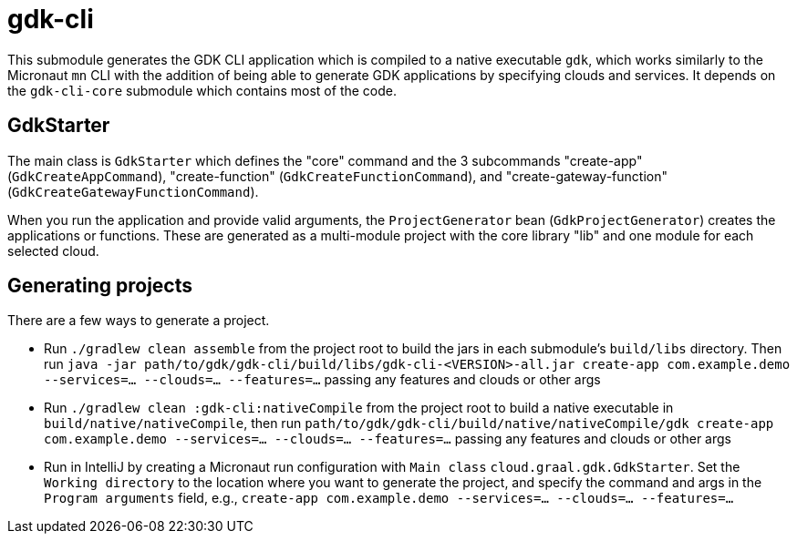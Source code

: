 = gdk-cli

This submodule generates the GDK CLI application which is compiled to a native executable `gdk`, which works similarly to the Micronaut `mn` CLI with the addition of being able to generate GDK applications by specifying clouds and services. It depends on the `gdk-cli-core` submodule which contains most of the code.

== GdkStarter

The main class is `GdkStarter` which defines the "core" command and the 3 subcommands "create-app" (`GdkCreateAppCommand`), "create-function" (`GdkCreateFunctionCommand`), and "create-gateway-function" (`GdkCreateGatewayFunctionCommand`).

When you run the application and provide valid arguments, the `ProjectGenerator` bean (`GdkProjectGenerator`) creates the applications or functions. These are generated as a multi-module project with the core library "lib" and one module for each selected cloud.

== Generating projects

There are a few ways to generate a project.

* Run `./gradlew clean assemble` from the project root to build the jars in each submodule's `build/libs` directory. Then run `java -jar path/to/gdk/gdk-cli/build/libs/gdk-cli-<VERSION>-all.jar create-app com.example.demo --services=... --clouds=... --features=...` passing any features and clouds or other args

* Run `./gradlew clean :gdk-cli:nativeCompile` from the project root to build a native executable in `build/native/nativeCompile`, then run `path/to/gdk/gdk-cli/build/native/nativeCompile/gdk create-app com.example.demo --services=... --clouds=... --features=...` passing any features and clouds or other args

* Run in IntelliJ by creating a Micronaut run configuration with `Main class` `cloud.graal.gdk.GdkStarter`. Set the `Working directory` to the location where you want to generate the project, and specify the command and args in the `Program arguments` field, e.g., `create-app com.example.demo --services=... --clouds=... --features=...`
